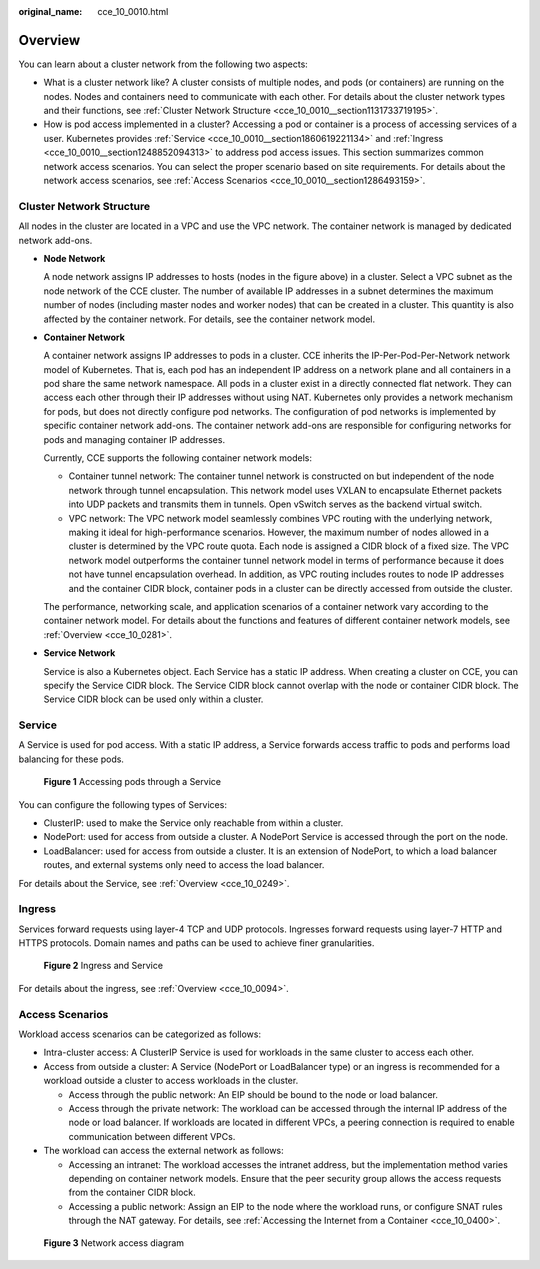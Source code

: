:original_name: cce_10_0010.html

.. _cce_10_0010:

Overview
========

You can learn about a cluster network from the following two aspects:

-  What is a cluster network like? A cluster consists of multiple nodes, and pods (or containers) are running on the nodes. Nodes and containers need to communicate with each other. For details about the cluster network types and their functions, see :ref:`Cluster Network Structure <cce_10_0010__section1131733719195>`.
-  How is pod access implemented in a cluster? Accessing a pod or container is a process of accessing services of a user. Kubernetes provides :ref:`Service <cce_10_0010__section1860619221134>` and :ref:`Ingress <cce_10_0010__section1248852094313>` to address pod access issues. This section summarizes common network access scenarios. You can select the proper scenario based on site requirements. For details about the network access scenarios, see :ref:`Access Scenarios <cce_10_0010__section1286493159>`.

.. _cce_10_0010__section1131733719195:

Cluster Network Structure
-------------------------

All nodes in the cluster are located in a VPC and use the VPC network. The container network is managed by dedicated network add-ons.

|image1|

-  **Node Network**

   A node network assigns IP addresses to hosts (nodes in the figure above) in a cluster. Select a VPC subnet as the node network of the CCE cluster. The number of available IP addresses in a subnet determines the maximum number of nodes (including master nodes and worker nodes) that can be created in a cluster. This quantity is also affected by the container network. For details, see the container network model.

-  **Container Network**

   A container network assigns IP addresses to pods in a cluster. CCE inherits the IP-Per-Pod-Per-Network network model of Kubernetes. That is, each pod has an independent IP address on a network plane and all containers in a pod share the same network namespace. All pods in a cluster exist in a directly connected flat network. They can access each other through their IP addresses without using NAT. Kubernetes only provides a network mechanism for pods, but does not directly configure pod networks. The configuration of pod networks is implemented by specific container network add-ons. The container network add-ons are responsible for configuring networks for pods and managing container IP addresses.

   Currently, CCE supports the following container network models:

   -  Container tunnel network: The container tunnel network is constructed on but independent of the node network through tunnel encapsulation. This network model uses VXLAN to encapsulate Ethernet packets into UDP packets and transmits them in tunnels. Open vSwitch serves as the backend virtual switch.
   -  VPC network: The VPC network model seamlessly combines VPC routing with the underlying network, making it ideal for high-performance scenarios. However, the maximum number of nodes allowed in a cluster is determined by the VPC route quota. Each node is assigned a CIDR block of a fixed size. The VPC network model outperforms the container tunnel network model in terms of performance because it does not have tunnel encapsulation overhead. In addition, as VPC routing includes routes to node IP addresses and the container CIDR block, container pods in a cluster can be directly accessed from outside the cluster.

   The performance, networking scale, and application scenarios of a container network vary according to the container network model. For details about the functions and features of different container network models, see :ref:`Overview <cce_10_0281>`.

-  **Service Network**

   Service is also a Kubernetes object. Each Service has a static IP address. When creating a cluster on CCE, you can specify the Service CIDR block. The Service CIDR block cannot overlap with the node or container CIDR block. The Service CIDR block can be used only within a cluster.

.. _cce_10_0010__section1860619221134:

Service
-------

A Service is used for pod access. With a static IP address, a Service forwards access traffic to pods and performs load balancing for these pods.


.. figure:: /_static/images/en-us_image_0258889981.png
   :alt: **Figure 1** Accessing pods through a Service

   **Figure 1** Accessing pods through a Service

You can configure the following types of Services:

-  ClusterIP: used to make the Service only reachable from within a cluster.
-  NodePort: used for access from outside a cluster. A NodePort Service is accessed through the port on the node.
-  LoadBalancer: used for access from outside a cluster. It is an extension of NodePort, to which a load balancer routes, and external systems only need to access the load balancer.

For details about the Service, see :ref:`Overview <cce_10_0249>`.

.. _cce_10_0010__section1248852094313:

Ingress
-------

Services forward requests using layer-4 TCP and UDP protocols. Ingresses forward requests using layer-7 HTTP and HTTPS protocols. Domain names and paths can be used to achieve finer granularities.


.. figure:: /_static/images/en-us_image_0258961458.png
   :alt: **Figure 2** Ingress and Service

   **Figure 2** Ingress and Service

For details about the ingress, see :ref:`Overview <cce_10_0094>`.

.. _cce_10_0010__section1286493159:

Access Scenarios
----------------

Workload access scenarios can be categorized as follows:

-  Intra-cluster access: A ClusterIP Service is used for workloads in the same cluster to access each other.
-  Access from outside a cluster: A Service (NodePort or LoadBalancer type) or an ingress is recommended for a workload outside a cluster to access workloads in the cluster.

   -  Access through the public network: An EIP should be bound to the node or load balancer.
   -  Access through the private network: The workload can be accessed through the internal IP address of the node or load balancer. If workloads are located in different VPCs, a peering connection is required to enable communication between different VPCs.

-  The workload can access the external network as follows:

   -  Accessing an intranet: The workload accesses the intranet address, but the implementation method varies depending on container network models. Ensure that the peer security group allows the access requests from the container CIDR block.
   -  Accessing a public network: Assign an EIP to the node where the workload runs, or configure SNAT rules through the NAT gateway. For details, see :ref:`Accessing the Internet from a Container <cce_10_0400>`.


.. figure:: /_static/images/en-us_image_0000001981436301.png
   :alt: **Figure 3** Network access diagram

   **Figure 3** Network access diagram

.. |image1| image:: /_static/images/en-us_image_0000001981436297.png
